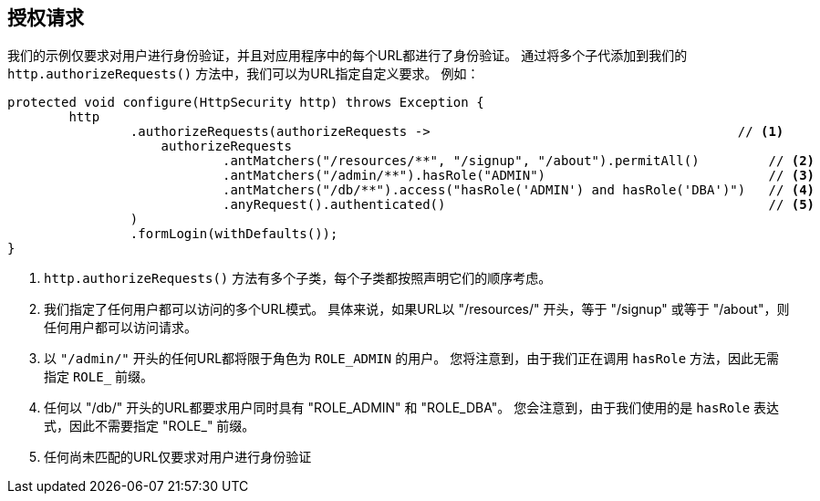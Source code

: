 [[jc-authorize-requests]]
== 授权请求
我们的示例仅要求对用户进行身份验证，并且对应用程序中的每个URL都进行了身份验证。 通过将多个子代添加到我们的 `http.authorizeRequests()` 方法中，我们可以为URL指定自定义要求。 例如：

[source,java]
----
protected void configure(HttpSecurity http) throws Exception {
	http
		.authorizeRequests(authorizeRequests ->                                        // <1>
		    authorizeRequests
			    .antMatchers("/resources/**", "/signup", "/about").permitAll()         // <2>
			    .antMatchers("/admin/**").hasRole("ADMIN")                             // <3>
			    .antMatchers("/db/**").access("hasRole('ADMIN') and hasRole('DBA')")   // <4>
			    .anyRequest().authenticated()                                          // <5>
		)
		.formLogin(withDefaults());
}
----

<1>  `http.authorizeRequests()` 方法有多个子类，每个子类都按照声明它们的顺序考虑。
<2> 我们指定了任何用户都可以访问的多个URL模式。 具体来说，如果URL以 "/resources/" 开头，等于 "/signup" 或等于 "/about"，则任何用户都可以访问请求。
<3> 以 `"/admin/"` 开头的任何URL都将限于角色为 `ROLE_ADMIN` 的用户。 您将注意到，由于我们正在调用 `hasRole` 方法，因此无需指定 `ROLE_` 前缀。
<4> 任何以 "/db/" 开头的URL都要求用户同时具有 "ROLE_ADMIN" 和 "ROLE_DBA"。 您会注意到，由于我们使用的是 `hasRole` 表达式，因此不需要指定 "ROLE_" 前缀。
<5> 任何尚未匹配的URL仅要求对用户进行身份验证
